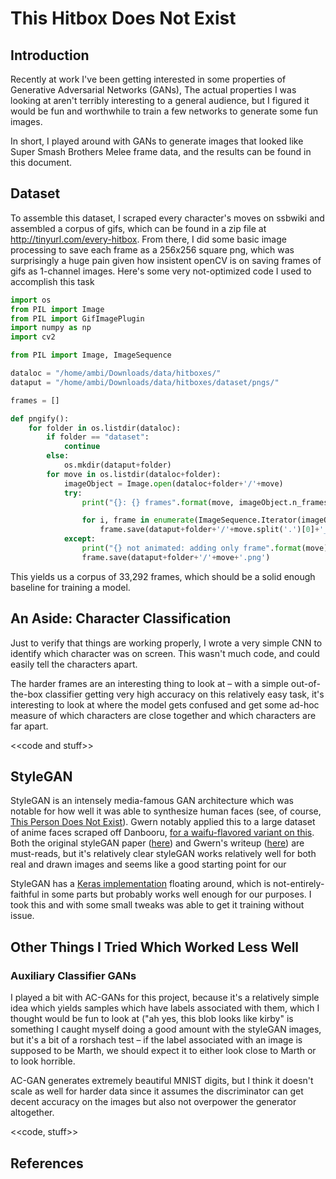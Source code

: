 * This Hitbox Does Not Exist

** Introduction

Recently at work I've been getting interested in some properties of Generative Adversarial Networks (GANs), The actual properties I was looking at aren't terribly interesting to a general audience, but I figured it would be fun and worthwhile to train a few networks to generate some fun images. 

In short, I played around with GANs to generate images that looked like Super Smash Brothers Melee frame data, and the results can be found in this document.

** Dataset

To assemble this dataset, I scraped every character's moves on ssbwiki and assembled a corpus of gifs, which can be found in a zip file at [[http://tinyurl.com/every-hitbox]]. From there, I did some basic image processing to save each frame as a 256x256 square png, which was surprisingly a huge pain given how insistent openCV is on saving frames of gifs as 1-channel images. Here's some very not-optimized code I used to accomplish this task

#+BEGIN_SRC python
import os
from PIL import Image
from PIL import GifImagePlugin
import numpy as np
import cv2

from PIL import Image, ImageSequence

dataloc = "/home/ambi/Downloads/data/hitboxes/"
dataput = "/home/ambi/Downloads/data/hitboxes/dataset/pngs/"

frames = []

def pngify():
    for folder in os.listdir(dataloc):
        if folder == "dataset":
            continue
        else:
            os.mkdir(dataput+folder)
        for move in os.listdir(dataloc+folder):
            imageObject = Image.open(dataloc+folder+'/'+move)
            try:
                print("{}: {} frames".format(move, imageObject.n_frames))
                
                for i, frame in enumerate(ImageSequence.Iterator(imageObject)):
                    frame.save(dataput+folder+'/'+move.split('.')[0]+'_'+str(i)+'.png')
            except:
                print("{} not animated: adding only frame".format(move))
                frame.save(dataput+folder+'/'+move+'.png')

#+END_SRC

This yields us a corpus of 33,292 frames, which should be a solid enough baseline for training a model. 

** An Aside: Character Classification

Just to verify that things are working properly, I wrote a very simple CNN to identify which character was on screen. This wasn't much code, and could easily tell the characters apart. 

<<code>>

The harder frames are an interesting thing to look at -- with a simple out-of-the-box classifier getting very high accuracy on this relatively easy task, it's interesting to look at where the model gets confused and get some ad-hoc measure of which characters are close together and which characters are far apart. 

<<code and stuff>>

** StyleGAN

StyleGAN is an intensely media-famous GAN architecture which was notable for how well it was able to synthesize human faces (see, of course, [[https://thispersondoesnotexist.com/][This Person Does Not Exist]]). Gwern notably applied this to a large dataset of anime faces scraped off Danbooru, [[https://www.thiswaifudoesnotexist.net/][for a waifu-flavored variant on this]]. Both the original styleGAN paper ([[https://arxiv.org/pdf/1812.04948.pdf][here]]) and Gwern's writeup ([[https://www.gwern.net/TWDNE][here]]) are must-reads, but it's relatively clear styleGAN works relatively well for both real and drawn images and seems like a good starting point for our 

StyleGAN has a [[https://github.com/manicman1999/StyleGAN-Keras][Keras implementation]] floating around, which is not-entirely-faithful in some parts but probably works well enough for our purposes. I took this and with some small tweaks was able to get it training without issue. 

<<results>>

** Other Things I Tried Which Worked Less Well

*** Auxiliary Classifier GANs

I played a bit with AC-GANs for this project, because it's a relatively simple idea which yields samples which have labels associated with them, which I thought would be fun to look at ("ah yes, this blob looks like kirby" is something I caught myself doing a good amount with the styleGAN images, but it's a bit of a rorshach test -- if the label associated with an image is supposed to be Marth, we should expect it to either look close to Marth or to look horrible. 

AC-GAN generates extremely beautiful MNIST digits, but I think it doesn't scale as well for harder data since it assumes the discriminator can get decent accuracy on the images but also not overpower the generator altogether.

<<images>>

<<code, stuff>>

** References

